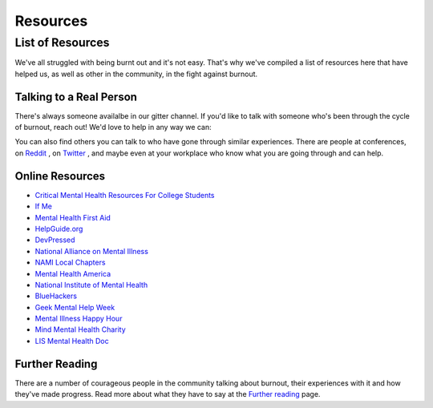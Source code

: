 #####################
Resources
#####################

List of Resources
=====================

We've all struggled with being burnt out and it's not easy. That's why we've compiled a list of resources here that have helped us, as well as other in the community, in the fight against burnout. 

Talking to a Real Person
---------------------------

There's always someone availalbe in our gitter channel. If you'd like to talk with someone who's been through the cycle of burnout, reach out! We'd love to help in any way we can:

.. image:: https://badges.gitter.im/Join%20Chat.svg
   :target: https://gitter.im/reignite/burnout.io
   :alt: Gitter Channel

You can also find others you can talk to who have gone through similar experiences. There are people at conferences, on `Reddit <http://www.reddit.com/r/sysadmin/search?q=burnout&sort=top&restrict_sr=on>`_ , on `Twitter <https://twitter.com/search?q=burnout&src=typd>`_ , and maybe even at your workplace who know what you are going through and can help.

Online Resources
---------------------------

* `Critical Mental Health Resources For College Students <http://www.onlinecolleges.net/for-students/mental-health-resources/>`_
* `If Me <http://www.if-me.org/>`_
* `Mental Health First Aid <http://www.mentalhealthfirstaid.org/>`_
* `HelpGuide.org <http://helpguide.org/>`_
* `DevPressed <http://www.devpressed.com/>`_
* `National Alliance on Mental Illness <http://nami.org/>`_
* `NAMI Local Chapters <http://bit.ly/namilocal>`_
* `Mental Health America <http://www.mentalhealthamerica.net/>`_
* `National Institute of Mental Health <http://www.nimh.nih.gov>`_
* `BlueHackers <http://BlueHackers.org>`_
* `Geek Mental Help Week <http://geekmentalhelp.com/>`_
* `Mental Illness Happy Hour <http://mentalpod.com/>`_
* `Mind Mental Health Charity <http://www.mind.org.uk/>`_
* `LIS Mental Health Doc <http://tiny.cc/LISmentalhealth>`_

Further Reading
---------------------------
There are a number of courageous people in the community talking about burnout, their experiences with it and how they've made progress. Read more about what they have to say at the `Further reading <furtherReading.rst>`_ page.
